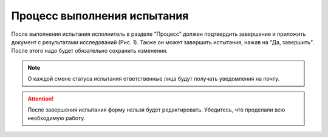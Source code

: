 Процесс выполнения испытания
============================

После выполнения испытания исполнитель в разделе "Процесс" должен подтвердить завершение и приложить документ с результатами исследований (Рис. 1).
Также он может завершить испытания, нажав на "Да, завершить". После этого надо будет обязательно сохранить изменения.

..  note:: О каждой смене статуса испытания ответственные лица будут получать уведомления на почту.

..  thumbnail:: images/tests-status-1-process-overview.png
    :alt: Раздел «Процесс»
    :width: 80%
    :title: Рис. 1. Раздел «Процесс»
    :show_caption: True

..  attention:: После завершения испытания форму нельзя будет редактировать. Убедитесь, что проделали всю необходимую работу.
